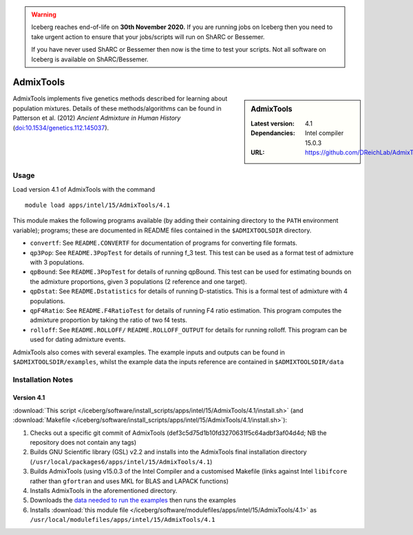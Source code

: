 .. Warning:: 
    Iceberg reaches end-of-life on **30th November 2020.**
    If you are running jobs on Iceberg then you need to take urgent action to ensure that your jobs/scripts will run on ShARC or Bessemer. 
 
    If you have never used ShARC or Bessemer then now is the time to test your scripts.
    Not all software on Iceberg is available on ShARC/Bessemer. 

AdmixTools
==========
.. sidebar:: AdmixTools

   :Latest version: 4.1
   :Dependancies: Intel compiler 15.0.3
   :URL: https://github.com/DReichLab/AdmixTools

AdmixTools implements five genetics methods described for learning about population mixtures.  Details of these methods/algorithms can be found in Patterson et al. (2012) *Ancient Admixture in Human History* (`doi:10.1534/genetics.112.145037 <http://dx.doi.org/10.1534/genetics.112.145037i>`_).

Usage
-----

Load version 4.1 of AdmixTools with the command ::

    module load apps/intel/15/AdmixTools/4.1

This module makes the following programs available (by adding their containing directory to the ``PATH`` environment variable); programs; these are documented in README files contained in the ``$ADMIXTOOLSDIR`` directory.

* ``convertf``: See ``README.CONVERTF`` for documentation of programs for converting file formats.
* ``qp3Pop``: See ``README.3PopTest`` for details of running f_3 test. This test can be used as a format test of admixture with 3 populations.
* ``qpBound``: See ``README.3PopTest`` for details of running qpBound. This test can be used for estimating bounds on the admixture proportions, given 3 populations (2 reference and one target).
* ``qpDstat``: See ``README.Dstatistics`` for details of running D-statistics. This is a formal test of admixture with 4 populations.
* ``qpF4Ratio``: See ``README.F4RatioTest`` for details of running F4 ratio estimation. This program computes the admixture proportion by taking the ratio of two f4 tests.
* ``rolloff``:  See ``README.ROLLOFF/`` ``README.ROLLOFF_OUTPUT`` for details for running rolloff. This program can be used for dating admixture events.

AdmixTools also comes with several examples.  The example inputs and outputs can be found in ``$ADMIXTOOLSDIR/examples``, whilst the example data the inputs reference are contained in ``$ADMIXTOOLSDIR/data``  

Installation Notes
------------------

Version 4.1
^^^^^^^^^^^

:download:`This script </iceberg/software/install_scripts/apps/intel/15/AdmixTools/4.1/install.sh>` (and 
:download:`Makefile </iceberg/software/install_scripts/apps/intel/15/AdmixTools/4.1/install.sh>`):

#. Checks out a specific git commit of AdmixTools (def3c5d75d1b10fd3270631f5c64adbf3af04d4d; NB the repository does not contain any tags)
#. Builds GNU Scientific library (GSL) v2.2 and installs into the AdmixTools final installation directory (``/usr/local/packages6/apps/intel/15/AdmixTools/4.1``)
#. Builds AdmixTools (using v15.0.3 of the Intel Compiler and a customised Makefile (links against Intel ``libifcore`` rather than ``gfortran`` and uses MKL for BLAS and LAPACK functions)
#. Installs AdmixTools in the aforementioned directory.  
#. Downloads the `data needed to run the examples <https://genetics.med.harvard.edu/reich/Reich_Lab/Software_files/AdmixTools_Example_Data.tar.gz>`_ then runs the examples
#. Installs :download:`this module file </iceberg/software/modulefiles/apps/intel/15/AdmixTools/4.1>` as ``/usr/local/modulefiles/apps/intel/15/AdmixTools/4.1``

